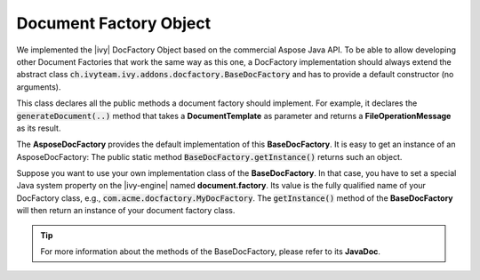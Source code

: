 .. _df-doc-factory-object:

Document Factory Object
=======================

We implemented the |ivy| DocFactory Object based on the commercial
Aspose Java API. To be able to allow developing other Document Factories that
work the same way as this one, a DocFactory implementation should always
extend the abstract class
:code:`ch.ivyteam.ivy.addons.docfactory.BaseDocFactory` and has to provide a
default constructor (no arguments).

This class declares all the public methods a document factory should implement.
For example, it declares the :code:`generateDocument(..)` method that takes a
**DocumentTemplate** as parameter and returns a **FileOperationMessage** as
its result.

The **AsposeDocFactory** provides the default implementation of this
**BaseDocFactory**. It is easy to get an instance of an AsposeDocFactory: The
public static method :code:`BaseDocFactory.getInstance()` returns such an
object.

Suppose you want to use your own implementation class of the **BaseDocFactory**.
In that case, you have to set a special Java system property on the |ivy-engine|
named **document.factory**. Its value is the fully qualified name of your
DocFactory class, e.g., :code:`com.acme.docfactory.MyDocFactory`. The
:code:`getInstance()` method of the **BaseDocFactory** will then return an
instance of your document factory class.

.. tip::
   For more information about the methods of the BaseDocFactory, please refer to its **JavaDoc**.

